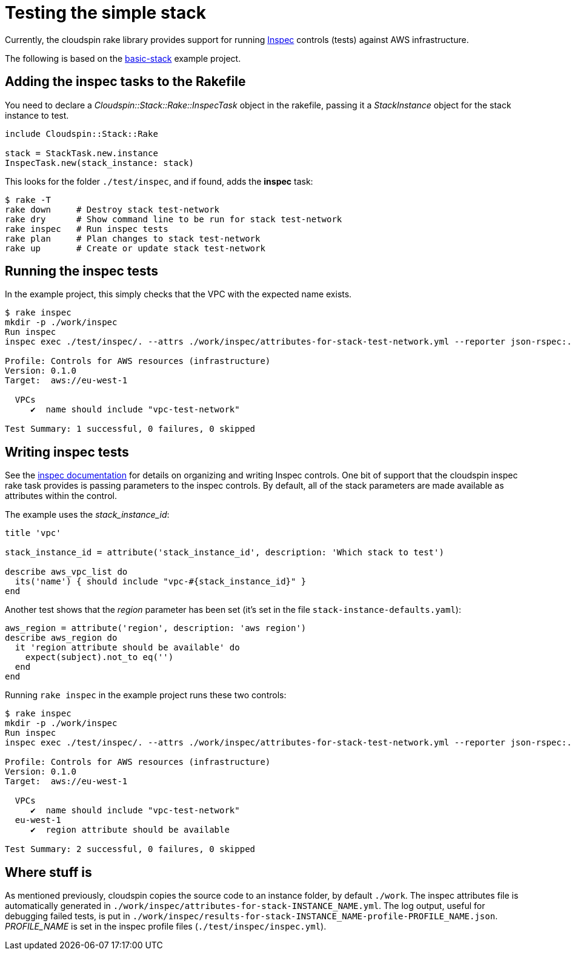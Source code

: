 :source-highlighter: pygments

# Testing the simple stack

Currently, the cloudspin rake library provides support for running https://www.inspec.io/docs/[Inspec] controls (tests) against AWS infrastructure.

The following is based on the https://github.com/cloudspinners/cloudspin-reference/tree/master/part1/examples/01-basic-stack[basic-stack] example project.


## Adding the inspec tasks to the Rakefile

You need to declare a _Cloudspin::Stack::Rake::InspecTask_ object in the rakefile, passing it a _StackInstance_ object for the stack instance to test. 

[source,ruby]
----
include Cloudspin::Stack::Rake

stack = StackTask.new.instance
InspecTask.new(stack_instance: stack)
----

This looks for the folder `./test/inspec`, and if found, adds the *inspec* task:

[source,bash]
----
$ rake -T
rake down     # Destroy stack test-network
rake dry      # Show command line to be run for stack test-network
rake inspec   # Run inspec tests
rake plan     # Plan changes to stack test-network
rake up       # Create or update stack test-network
----


## Running the inspec tests

In the example project, this simply checks that the VPC with the expected name exists.

[source,console]
----
$ rake inspec
mkdir -p ./work/inspec
Run inspec
inspec exec ./test/inspec/. --attrs ./work/inspec/attributes-for-stack-test-network.yml --reporter json-rspec:./work/inspec/results-for-stack-test-network-profile-infrastructure.json cli -t aws://eu-west-1/assume-spin_stack_manager-skeleton

Profile: Controls for AWS resources (infrastructure)
Version: 0.1.0
Target:  aws://eu-west-1

  VPCs
     ✔  name should include "vpc-test-network"

Test Summary: 1 successful, 0 failures, 0 skipped
----


## Writing inspec tests

See the https://www.inspec.io/docs/[inspec documentation] for details on organizing and writing Inspec controls. One bit of support that the cloudspin inspec rake task provides is passing parameters to the inspec controls. By default, all of the stack parameters are made available as attributes within the control.

The example uses the _stack_instance_id_:


[source,ruby]
----
title 'vpc'

stack_instance_id = attribute('stack_instance_id', description: 'Which stack to test')

describe aws_vpc_list do
  its('name') { should include "vpc-#{stack_instance_id}" }
end
----

Another test shows that the _region_ parameter has been set (it's set in the file `stack-instance-defaults.yaml`):


[source,ruby]
----
aws_region = attribute('region', description: 'aws region')
describe aws_region do
  it 'region attribute should be available' do
    expect(subject).not_to eq('')
  end
end
----

Running `rake inspec` in the example project runs these two controls:

[source,bash]
----
$ rake inspec
mkdir -p ./work/inspec
Run inspec
inspec exec ./test/inspec/. --attrs ./work/inspec/attributes-for-stack-test-network.yml --reporter json-rspec:./work/inspec/results-for-stack-test-network-profile-infrastructure.json cli -t aws://eu-west-1/assume-spin_stack_manager-skeleton

Profile: Controls for AWS resources (infrastructure)
Version: 0.1.0
Target:  aws://eu-west-1

  VPCs
     ✔  name should include "vpc-test-network"
  eu-west-1
     ✔  region attribute should be available

Test Summary: 2 successful, 0 failures, 0 skipped
----


## Where stuff is

As mentioned previously, cloudspin copies the source code to an instance folder, by default `./work`. The inspec attributes file is automatically generated in `./work/inspec/attributes-for-stack-INSTANCE_NAME.yml`. The log output, useful for debugging failed tests, is put in `./work/inspec/results-for-stack-INSTANCE_NAME-profile-PROFILE_NAME.json`. _PROFILE_NAME_ is set in the inspec profile files (`./test/inspec/inspec.yml`).

